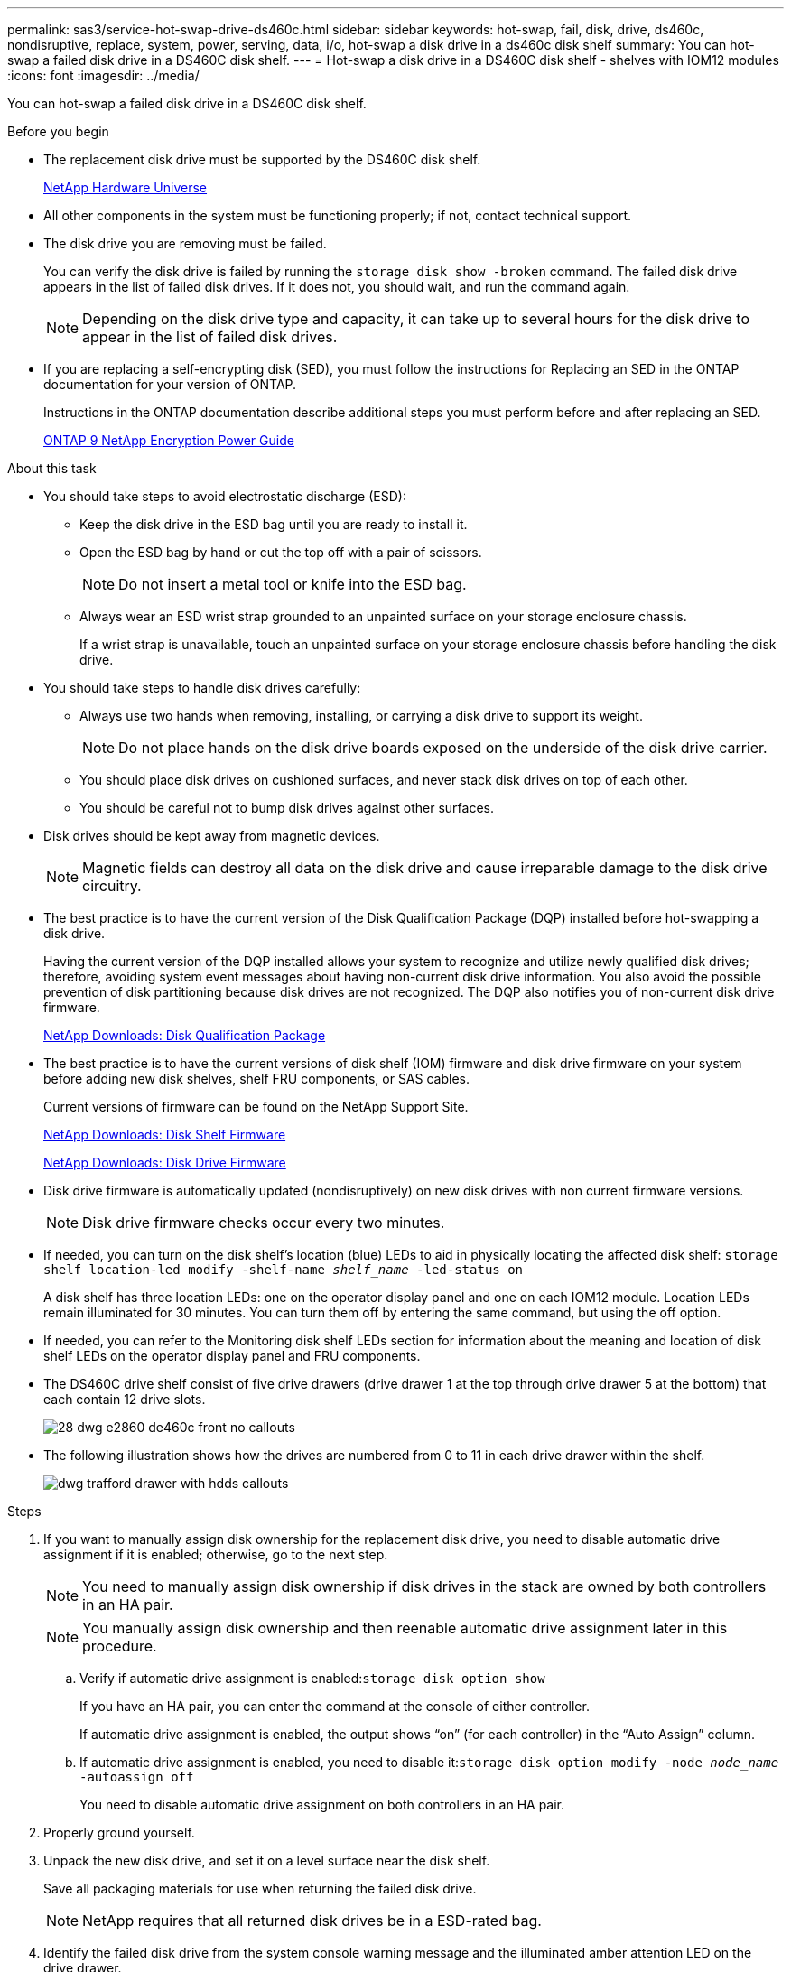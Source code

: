 ---
permalink: sas3/service-hot-swap-drive-ds460c.html
sidebar: sidebar
keywords: hot-swap, fail, disk, drive, ds460c, nondisruptive, replace, system, power, serving, data, i/o, hot-swap a disk drive in a ds460c disk shelf
summary: You can hot-swap a failed disk drive in a DS460C disk shelf.
---
= Hot-swap a disk drive in a DS460C disk shelf - shelves with IOM12 modules
:icons: font
:imagesdir: ../media/

[.lead]
You can hot-swap a failed disk drive in a DS460C disk shelf.

.Before you begin

* The replacement disk drive must be supported by the DS460C disk shelf.
+
https://hwu.netapp.com[NetApp Hardware Universe]

* All other components in the system must be functioning properly; if not, contact technical support.
* The disk drive you are removing must be failed.
+
You can verify the disk drive is failed by running the `storage disk show -broken` command. The failed disk drive appears in the list of failed disk drives. If it does not, you should wait, and run the command again.
+
NOTE: Depending on the disk drive type and capacity, it can take up to several hours for the disk drive to appear in the list of failed disk drives.

* If you are replacing a self-encrypting disk (SED), you must follow the instructions for Replacing an SED in the ONTAP documentation for your version of ONTAP.
+
Instructions in the ONTAP documentation describe additional steps you must perform before and after replacing an SED.
+
https://docs.netapp.com/ontap-9/topic/com.netapp.doc.pow-nve/home.html[ONTAP 9 NetApp Encryption Power Guide]

.About this task

* You should take steps to avoid electrostatic discharge (ESD):
 ** Keep the disk drive in the ESD bag until you are ready to install it.
 ** Open the ESD bag by hand or cut the top off with a pair of scissors.
+
NOTE: Do not insert a metal tool or knife into the ESD bag.

 ** Always wear an ESD wrist strap grounded to an unpainted surface on your storage enclosure chassis.
+
If a wrist strap is unavailable, touch an unpainted surface on your storage enclosure chassis before handling the disk drive.
* You should take steps to handle disk drives carefully:
 ** Always use two hands when removing, installing, or carrying a disk drive to support its weight.
+
NOTE: Do not place hands on the disk drive boards exposed on the underside of the disk drive carrier.

 ** You should place disk drives on cushioned surfaces, and never stack disk drives on top of each other.
 ** You should be careful not to bump disk drives against other surfaces.
* Disk drives should be kept away from magnetic devices.
+
NOTE: Magnetic fields can destroy all data on the disk drive and cause irreparable damage to the disk drive circuitry.

* The best practice is to have the current version of the Disk Qualification Package (DQP) installed before hot-swapping a disk drive.
+
Having the current version of the DQP installed allows your system to recognize and utilize newly qualified disk drives; therefore, avoiding system event messages about having non-current disk drive information. You also avoid the possible prevention of disk partitioning because disk drives are not recognized. The DQP also notifies you of non-current disk drive firmware.
+
https://mysupport.netapp.com/NOW/download/tools/diskqual/[NetApp Downloads: Disk Qualification Package]

* The best practice is to have the current versions of disk shelf (IOM) firmware and disk drive firmware on your system before adding new disk shelves, shelf FRU components, or SAS cables.
+
Current versions of firmware can be found on the NetApp Support Site.
+
https://mysupport.netapp.com/site/downloads/firmware/disk-shelf-firmware[NetApp Downloads: Disk Shelf Firmware]
+
https://mysupport.netapp.com/site/downloads/firmware/disk-drive-firmware[NetApp Downloads: Disk Drive Firmware]

* Disk drive firmware is automatically updated (nondisruptively) on new disk drives with non current firmware versions.
+
NOTE: Disk drive firmware checks occur every two minutes.

* If needed, you can turn on the disk shelf's location (blue) LEDs to aid in physically locating the affected disk shelf: `storage shelf location-led modify -shelf-name _shelf_name_ -led-status on`
+
A disk shelf has three location LEDs: one on the operator display panel and one on each IOM12 module. Location LEDs remain illuminated for 30 minutes. You can turn them off by entering the same command, but using the off option.

* If needed, you can refer to the Monitoring disk shelf LEDs section for information about the meaning and location of disk shelf LEDs on the operator display panel and FRU components.
* The DS460C drive shelf consist of five drive drawers (drive drawer 1 at the top through drive drawer 5 at the bottom) that each contain 12 drive slots.
+
image::../media/28_dwg_e2860_de460c_front_no_callouts.gif[]

* The following illustration shows how the drives are numbered from 0 to 11 in each drive drawer within the shelf.
+
image::../media/dwg_trafford_drawer_with_hdds_callouts.gif[]

.Steps

. If you want to manually assign disk ownership for the replacement disk drive, you need to disable automatic drive assignment if it is enabled; otherwise, go to the next step.
+
NOTE: You need to manually assign disk ownership if disk drives in the stack are owned by both controllers in an HA pair.
+
NOTE: You manually assign disk ownership and then reenable automatic drive assignment later in this procedure.

 .. Verify if automatic drive assignment is enabled:``storage disk option show``
+
If you have an HA pair, you can enter the command at the console of either controller.
+
If automatic drive assignment is enabled, the output shows "`on`" (for each controller) in the "`Auto Assign`" column.

 .. If automatic drive assignment is enabled, you need to disable it:``storage disk option modify -node _node_name_ -autoassign off``
+
You need to disable automatic drive assignment on both controllers in an HA pair.

. Properly ground yourself.
. Unpack the new disk drive, and set it on a level surface near the disk shelf.
+
Save all packaging materials for use when returning the failed disk drive.
+
NOTE: NetApp requires that all returned disk drives be in a ESD-rated bag.

. Identify the failed disk drive from the system console warning message and the illuminated amber attention LED on the drive drawer.
+
The 2.5-inch and 3.5-inch SAS drive carriers do not contain LEDs. Instead, you must look at the Attention LEDs on the drive drawers to determine which drive has failed.
+
The drive drawer's Attention LED (amber) blinks so you can open the correct drive drawer to identify which drive to replace.
+
The drive drawer's Attention LED is on the front-left side in front of each drive, with a warning symbol on the drive handle just behind the LED.

. Open the drawer containing the failed drive:
 .. Unlatch the drive drawer by pulling on both levers.
 .. Using the extended levers, carefully pull the drive drawer out until it stops.
 .. Look at the top of the drive drawer to find the Attention LED that resides on the drawer in front of each drive.
. Remove the failed drive from the open drawer:
 .. Gently pull back the orange release latch that is in front of the drive you want to remove.
+
image::../media/trafford_drive_rel_button.gif[]
+
[cols="1,3"]
|===
a|
image:../media/legend_icon_01.png[]|
Orange release latch
|===

 .. Open the cam handle, and lift out the drive slightly.
 .. Wait 30 seconds.
 .. Use the cam handle to lift the drive from the shelf.
+
image::../media/92_dwg_de6600_install_or_remove_drive.gif[]

 .. Place the drive on an antistatic, cushioned surface away from magnetic fields.
. Insert the replacement drive in the drawer:
 .. Raise the cam handle on the new drive to vertical.
 .. Align the two raised buttons on each side of the drive carrier with the matching gap in the drive channel on the drive drawer.
+
image::../media/28_dwg_e2860_de460c_drive_cru.gif[]
+
[cols="1,3"]
|===
a|
image:../media/legend_icon_01.png[]|
Raised button on the right side of the drive carrier
|===

 .. Lower the drive straight down, and then rotate the cam handle down until the drive snaps into place under the orange release latch.
 .. Carefully push the drive drawer back into the enclosure.
+
image:../media/2860_dwg_e2860_de460c_gentle_close.gif[]
+
CAUTION: *Possible loss of data access:* Never slam the drawer shut. Push the drawer in slowly to avoid jarring the drawer and causing damage to the storage array.

 .. Close the drive drawer by pushing both levers towards the center.
+
The green Activity LED for the replaced drive on the front of the drive drawer comes on when the drive is inserted correctly.
. If you are replacing another disk drive, repeat Steps 4 through 7.
. Check the Activity LED and the Attention LED on the drive you replaced.
+
[%header,cols="1,2"]
|===
| LED status| Description
a|
The Activity LED is on or blinking, and the Attention LED is off
a|
The new drive is working correctly.
a|
The Activity LED is off
a|
The drive might not be installed correctly. Remove the drive, wait 30 seconds, and then reinstall it.
a|
The Attention LED is on
a|
The new drive might be defective. Replace it with another new drive.

NOTE: When you first insert a drive, its Attention LED might be on. However, the LED should go off within a minute.

|===

. If you disabled disk ownership automatic assignment in Step 1, manually assign disk ownership, and then reenable disk ownership automatic assignment if needed:
 .. Display all unowned disks:``storage disk show -container-type unassigned``
 .. Assign each disk:``storage disk assign -disk _disk_name_ -owner _owner_name_``
+
You can use the wildcard character to assign more than one disk at once.

 .. Reenable disk ownership automatic assignment if needed:``storage disk option modify -node _node_name_ -autoassign on``
+
You need to reenable disk ownership automatic assignment on both controllers in an HA pair.
. Return the failed part to NetApp, as described in the RMA instructions shipped with the kit.
+
Contact technical support at https://mysupport.netapp.com/site/global/dashboard[NetApp Support], 888-463-8277 (North America), 00-800-44-638277 (Europe), or +800-800-80-800 (Asia/Pacific) if you need the RMA number or additional help with the replacement procedure.
